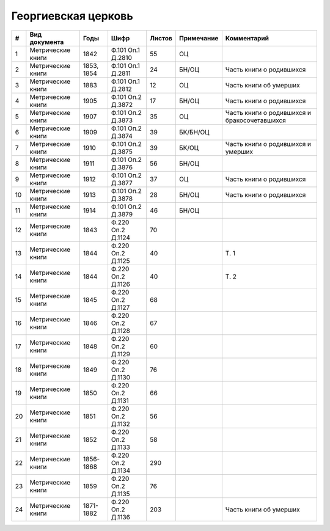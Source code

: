 
.. Church datasheet RST template
.. Autogenerated by cfp-sphinx.py

.. index:: Георгиевская церковь

Георгиевская церковь
====================

.. list-table::
   :header-rows: 1

   * - #
     - Вид документа
     - Годы
     - Шифр
     - Листов
     - Примечание
     - Комментарий

   * - 1
     - Метрические книги
     - 1842
     - Ф.101 Оп.1 Д.2810
     - 55
     - ОЦ
     - 
   * - 2
     - Метрические книги
     - 1853, 1854
     - Ф.101 Оп.1 Д.2811
     - 24
     - БН/ОЦ
     - Часть книги о родившихся
   * - 3
     - Метрические книги
     - 1883
     - Ф.101 Оп.1 Д.2812
     - 12
     - ОЦ
     - Часть книги об умерших
   * - 4
     - Метрические книги
     - 1905
     - Ф.101 Оп.2 Д.3872
     - 17
     - БН/ОЦ
     - Часть книги о родившихся
   * - 5
     - Метрические книги
     - 1907
     - Ф.101 Оп.2 Д.3873
     - 35
     - ОЦ
     - Часть книги о родившихся и бракосочетавшихся
   * - 6
     - Метрические книги
     - 1909
     - Ф.101 Оп.2 Д.3874
     - 39
     - БК/БН/ОЦ
     - 
   * - 7
     - Метрические книги
     - 1910
     - Ф.101 Оп.2 Д.3875
     - 39
     - БК/ОЦ
     - Часть книги о родившихся и умерших
   * - 8
     - Метрические книги
     - 1911
     - Ф.101 Оп.2 Д.3876
     - 56
     - БН/ОЦ
     - 
   * - 9
     - Метрические книги
     - 1912
     - Ф.101 Оп.2 Д.3877
     - 37
     - ОЦ
     - Часть книги о родившихся
   * - 10
     - Метрические книги
     - 1913
     - Ф.101 Оп.2 Д.3878
     - 28
     - БН/ОЦ
     - Часть книги о родившихся
   * - 11
     - Метрические книги
     - 1914
     - Ф.101 Оп.2 Д.3879
     - 46
     - БН/ОЦ
     - 
   * - 12
     - Метрические книги
     - 1843
     - Ф.220 Оп.2 Д.1124
     - 70
     - 
     - 
   * - 13
     - Метрические книги
     - 1844
     - Ф.220 Оп.2 Д.1125
     - 40
     - 
     - Т. 1
   * - 14
     - Метрические книги
     - 1844
     - Ф.220 Оп.2 Д.1126
     - 40
     - 
     - Т. 2
   * - 15
     - Метрические книги
     - 1845
     - Ф.220 Оп.2 Д.1127
     - 68
     - 
     - 
   * - 16
     - Метрические книги
     - 1846
     - Ф.220 Оп.2 Д.1128
     - 67
     - 
     - 
   * - 17
     - Метрические книги
     - 1848
     - Ф.220 Оп.2 Д.1129
     - 60
     - 
     - 
   * - 18
     - Метрические книги
     - 1849
     - Ф.220 Оп.2 Д.1130
     - 76
     - 
     - 
   * - 19
     - Метрические книги
     - 1850
     - Ф.220 Оп.2 Д.1131
     - 66
     - 
     - 
   * - 20
     - Метрические книги
     - 1851
     - Ф.220 Оп.2 Д.1132
     - 56
     - 
     - 
   * - 21
     - Метрические книги
     - 1852
     - Ф.220 Оп.2 Д.1133
     - 58
     - 
     - 
   * - 22
     - Метрические книги
     - 1856-1868
     - Ф.220 Оп.2 Д.1134
     - 290
     - 
     - 
   * - 23
     - Метрические книги
     - 1859
     - Ф.220 Оп.2 Д.1135
     - 76
     - 
     - 
   * - 24
     - Метрические книги
     - 1871-1882
     - Ф.220 Оп.2 Д.1136
     - 203
     - 
     - Часть книги об умерших


